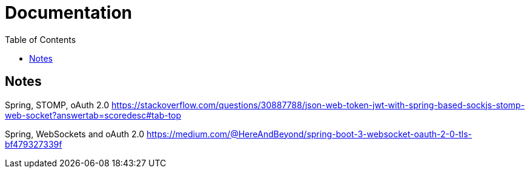 = Documentation
:version: 1.0.0
:toc: top

== Notes

[.underline]#Spring, STOMP, oAuth 2.0#
https://stackoverflow.com/questions/30887788/json-web-token-jwt-with-spring-based-sockjs-stomp-web-socket?answertab=scoredesc#tab-top

[.underline]#Spring, WebSockets and oAuth 2.0#
https://medium.com/@HereAndBeyond/spring-boot-3-websocket-oauth-2-0-tls-bf479327339f
